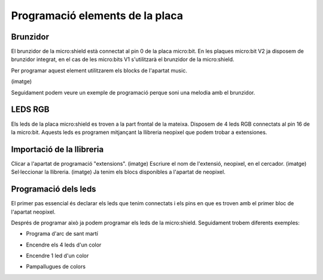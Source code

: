 Programació elements de la placa
=====


Brunzidor
------------

El brunzidor de la micro:shield està connectat al pin 0 de la placa micro:bit. En les plaques micro:bit V2 ja disposem de brunzidor integrat, en el cas de les micro:bits V1 s'utilitzarà el brunzidor de la micro:shield.

Per programar aquest element utilitzarem els blocks de l'apartat music.

(imatge)

Seguidament podem veure un exemple de programació perque soni una melodia amb el brunzidor.

.. raw:: html

  <div style="position:relative;height:calc(300px + 5em);width:100%;overflow:hidden;"><iframe style="position:absolute;top:0;left:0;width:100%;height:100%;" src="https://makecode.microbit.org/---codeembed#pub:S40216-52246-16388-51582" allowfullscreen="allowfullscreen" frameborder="0" sandbox="allow-scripts allow-same-origin"></iframe></div>


LEDS RGB
------------

Els leds de la placa micro:shield es troven a la part frontal de la mateixa. Disposem de 4 leds RGB connectats al pin 16 de la micro:bit. Aquests leds es programen mitjançant la llibreria neopixel que podem trobar a extensiones.

Importació de la llibreria
------------
Clicar a l'apartat de programació "extensions".
(imatge)
Escriure el nom de l'extensió, neopixel, en el cercador.
(imatge)
Sel·leccionar la llibreria.
(imatge)
Ja tenim els blocs disponibles a l'apartat de neopixel.

Programació dels leds
------------
El primer pas essencial és declarar els leds que tenim connectats i els pins en que es troven amb el primer bloc de l'apartat neopixel.

.. raw:: html

  <div style="position:relative;height:calc(300px + 5em);width:100%;overflow:hidden;"><iframe style="position:absolute;top:0;left:0;width:100%;height:100%;" src="https://makecode.microbit.org/---codeembed#pub:S79837-81525-51896-16811" allowfullscreen="allowfullscreen" frameborder="0" sandbox="allow-scripts allow-same-origin"></iframe></div>

Després de programar això ja podem programar els leds de la micro:shield. Seguidament trobem diferents exemples:

- Programa d'arc de sant martí

.. raw:: html
  
  <div style="position:relative;height:0;padding-bottom:70%;overflow:hidden;"><iframe style="position:absolute;top:0;left:0;width:100%;height:100%;" src="https://makecode.microbit.org/#pub:S07748-02339-99765-82302" frameborder="0" sandbox="allow-popups allow-forms allow-scripts allow-same-origin"></iframe></div>

- Encendre els 4 leds d'un color

.. raw:: html

- Encendre 1 led d'un color

.. raw:: html

- Pampallugues de colors

.. raw:: html
